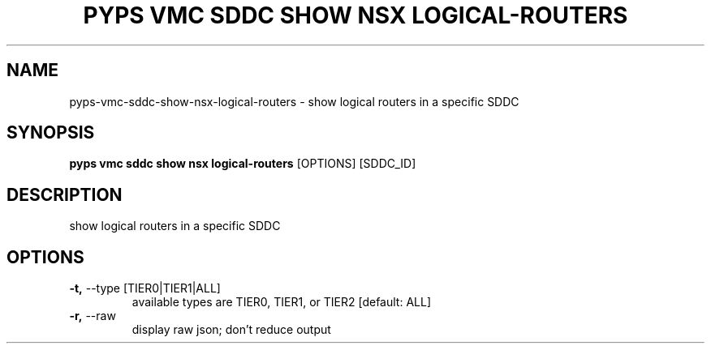 .TH "PYPS VMC SDDC SHOW NSX LOGICAL-ROUTERS" "1" "2023-03-21" "1.0.0" "pyps vmc sddc show nsx logical-routers Manual"
.SH NAME
pyps\-vmc\-sddc\-show\-nsx\-logical-routers \- show logical routers in a specific SDDC
.SH SYNOPSIS
.B pyps vmc sddc show nsx logical-routers
[OPTIONS] [SDDC_ID]
.SH DESCRIPTION
show logical routers in a specific SDDC
.SH OPTIONS
.TP
\fB\-t,\fP \-\-type [TIER0|TIER1|ALL]
available types are TIER0, TIER1, or TIER2  [default: ALL]
.TP
\fB\-r,\fP \-\-raw
display raw json; don't reduce output
